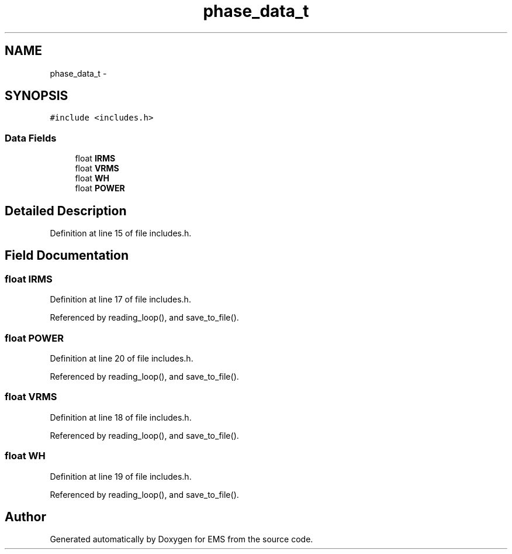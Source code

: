 .TH "phase_data_t" 3 "Mon Feb 24 2014" "Version V1" "EMS" \" -*- nroff -*-
.ad l
.nh
.SH NAME
phase_data_t \- 
.SH SYNOPSIS
.br
.PP
.PP
\fC#include <includes\&.h>\fP
.SS "Data Fields"

.in +1c
.ti -1c
.RI "float \fBIRMS\fP"
.br
.ti -1c
.RI "float \fBVRMS\fP"
.br
.ti -1c
.RI "float \fBWH\fP"
.br
.ti -1c
.RI "float \fBPOWER\fP"
.br
.in -1c
.SH "Detailed Description"
.PP 
Definition at line 15 of file includes\&.h\&.
.SH "Field Documentation"
.PP 
.SS "float IRMS"

.PP
Definition at line 17 of file includes\&.h\&.
.PP
Referenced by reading_loop(), and save_to_file()\&.
.SS "float POWER"

.PP
Definition at line 20 of file includes\&.h\&.
.PP
Referenced by reading_loop(), and save_to_file()\&.
.SS "float VRMS"

.PP
Definition at line 18 of file includes\&.h\&.
.PP
Referenced by reading_loop(), and save_to_file()\&.
.SS "float WH"

.PP
Definition at line 19 of file includes\&.h\&.
.PP
Referenced by reading_loop(), and save_to_file()\&.

.SH "Author"
.PP 
Generated automatically by Doxygen for EMS from the source code\&.
